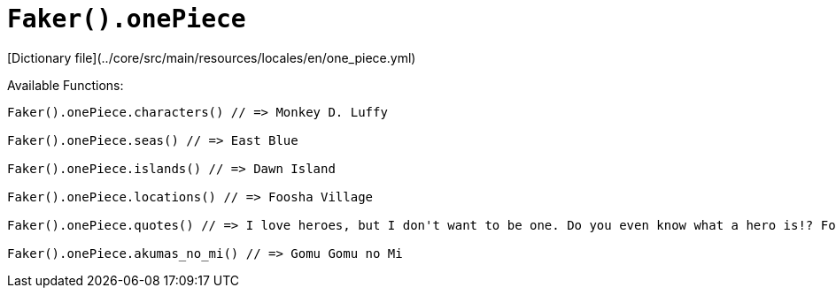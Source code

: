 # `Faker().onePiece`

[Dictionary file](../core/src/main/resources/locales/en/one_piece.yml)

Available Functions:  
```kotlin
Faker().onePiece.characters() // => Monkey D. Luffy

Faker().onePiece.seas() // => East Blue

Faker().onePiece.islands() // => Dawn Island

Faker().onePiece.locations() // => Foosha Village

Faker().onePiece.quotes() // => I love heroes, but I don't want to be one. Do you even know what a hero is!? For example, you have some meat. Pirates will feast on the meat, but the hero will distribute it among the people! I want to eat the meat!

Faker().onePiece.akumas_no_mi() // => Gomu Gomu no Mi
```
